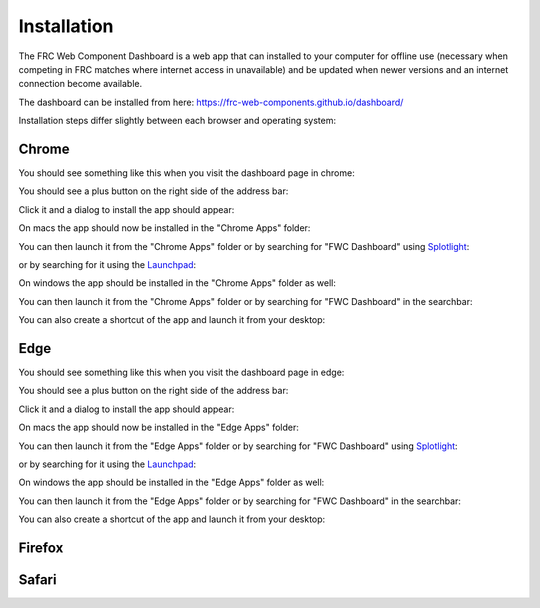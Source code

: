 Installation
============

The FRC Web Component Dashboard is a web app that can installed to your computer for offline use (necessary when competing in FRC matches where internet access in unavailable) and be updated when newer versions and an internet connection become available.

The dashboard can be installed from here: https://frc-web-components.github.io/dashboard/

Installation steps differ slightly between each browser and operating system:

Chrome
------

You should see something like this when you visit the dashboard page in chrome:

.. image:: ../images/install-chrome-mac.png

You should see a plus button on the right side of the address bar:

.. image:: ../images/install-chrome-mac2.png

Click it and a dialog to install the app should appear:

.. image:: ../images/install-chrome-mac3.png

On macs the app should now be installed in the "Chrome Apps" folder:

.. image:: ../images/install-chrome-mac4.png

You can then launch it from the "Chrome Apps" folder or by searching for "FWC Dashboard" using `Splotlight
<https://www.macobserver.com/tips/high-sierra-check-flight-status-spotlight/>`_:

.. image:: ../images/install-chrome-mac5.png

or by searching for it using the `Launchpad <https://support.apple.com/en-us/HT202635>`_:

.. image:: ../images/install-chrome-mac6.png

On windows the app should be installed in the "Chrome Apps" folder as well:

.. image:: ../images/install-chrome-windows.png

You can then launch it from the "Chrome Apps" folder or by searching for "FWC Dashboard" in the searchbar:

.. image:: ../images/install-chrome-windows2.png

You can also create a shortcut of the app and launch it from your desktop:

.. image:: ../images/install-chrome-windows3.png


Edge
----

You should see something like this when you visit the dashboard page in edge:

.. image:: ../images/install-edge-mac.png

You should see a plus button on the right side of the address bar:

.. image:: ../images/install-edge-mac2.png

Click it and a dialog to install the app should appear:

.. image:: ../images/install-edge-mac3.png

On macs the app should now be installed in the "Edge Apps" folder:

.. image:: ../images/install-edge-mac4.png

You can then launch it from the "Edge Apps" folder or by searching for "FWC Dashboard" using `Splotlight
<https://www.macobserver.com/tips/high-sierra-check-flight-status-spotlight/>`_:

.. image:: ../images/install-edge-mac5.png

or by searching for it using the `Launchpad <https://support.apple.com/en-us/HT202635>`_:

.. image:: ../images/install-edge-mac6.png

On windows the app should be installed in the "Edge Apps" folder as well:

.. image:: ../images/install-edge-windows.png

You can then launch it from the "Edge Apps" folder or by searching for "FWC Dashboard" in the searchbar:

.. image:: ../images/install-edge-windows2.png

You can also create a shortcut of the app and launch it from your desktop:

.. image:: ../images/install-edge-windows3.png


Firefox
-------


Safari
------